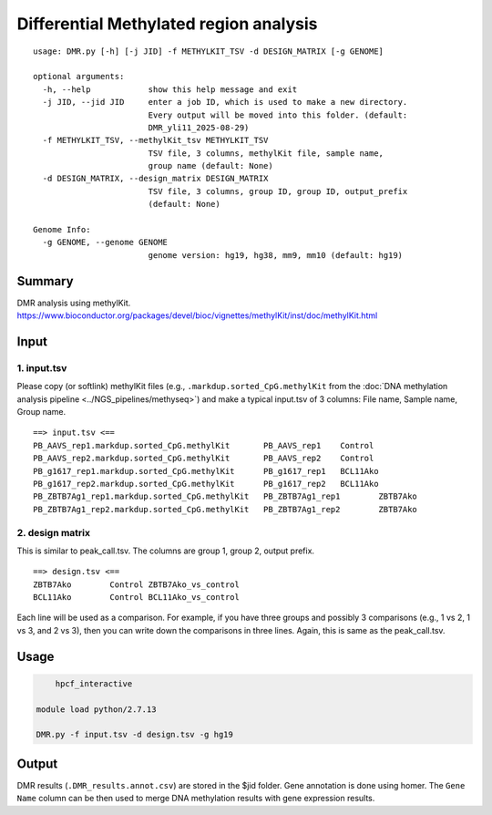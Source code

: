 Differential Methylated region analysis
==================================================

::

	usage: DMR.py [-h] [-j JID] -f METHYLKIT_TSV -d DESIGN_MATRIX [-g GENOME]

	optional arguments:
	  -h, --help            show this help message and exit
	  -j JID, --jid JID     enter a job ID, which is used to make a new directory.
	                        Every output will be moved into this folder. (default:
	                        DMR_yli11_2025-08-29)
	  -f METHYLKIT_TSV, --methylKit_tsv METHYLKIT_TSV
	                        TSV file, 3 columns, methylKit file, sample name,
	                        group name (default: None)
	  -d DESIGN_MATRIX, --design_matrix DESIGN_MATRIX
	                        TSV file, 3 columns, group ID, group ID, output_prefix
	                        (default: None)

	Genome Info:
	  -g GENOME, --genome GENOME
	                        genome version: hg19, hg38, mm9, mm10 (default: hg19)



Summary
^^^^^^^

DMR analysis using methylKit. https://www.bioconductor.org/packages/devel/bioc/vignettes/methylKit/inst/doc/methylKit.html


Input
^^^^^

1. input.tsv
----------

Please copy (or softlink) methylKit files (e.g.,  ``.markdup.sorted_CpG.methylKit`` from the :doc:`DNA methylation analysis pipeline <../NGS_pipelines/methyseq>`) and make a typical input.tsv of 3 columns: File name, Sample name, Group name.

::

	==> input.tsv <==
	PB_AAVS_rep1.markdup.sorted_CpG.methylKit	PB_AAVS_rep1	Control
	PB_AAVS_rep2.markdup.sorted_CpG.methylKit	PB_AAVS_rep2	Control
	PB_g1617_rep1.markdup.sorted_CpG.methylKit	PB_g1617_rep1	BCL11Ako
	PB_g1617_rep2.markdup.sorted_CpG.methylKit	PB_g1617_rep2	BCL11Ako
	PB_ZBTB7Ag1_rep1.markdup.sorted_CpG.methylKit	PB_ZBTB7Ag1_rep1	ZBTB7Ako
	PB_ZBTB7Ag1_rep2.markdup.sorted_CpG.methylKit	PB_ZBTB7Ag1_rep2	ZBTB7Ako


2. design matrix
----------------

This is similar to peak_call.tsv. The columns are group 1, group 2, output prefix.

::

	==> design.tsv <==
	ZBTB7Ako	Control	ZBTB7Ako_vs_control
	BCL11Ako	Control	BCL11Ako_vs_control

Each line will be used as a comparison. For example, if you have three groups and possibly 3 comparisons (e.g., 1 vs 2, 1 vs 3, and 2 vs 3), then you can write down the comparisons in three lines. Again, this is same as the peak_call.tsv.



Usage
^^^^^

.. code:: bash

	hpcf_interactive

    module load python/2.7.13

    DMR.py -f input.tsv -d design.tsv -g hg19

Output
^^^^^^

DMR results (``.DMR_results.annot.csv``) are stored in the $jid folder. Gene annotation is done using homer. The ``Gene Name`` column can be then used to merge DNA methylation results with gene expression results. 


